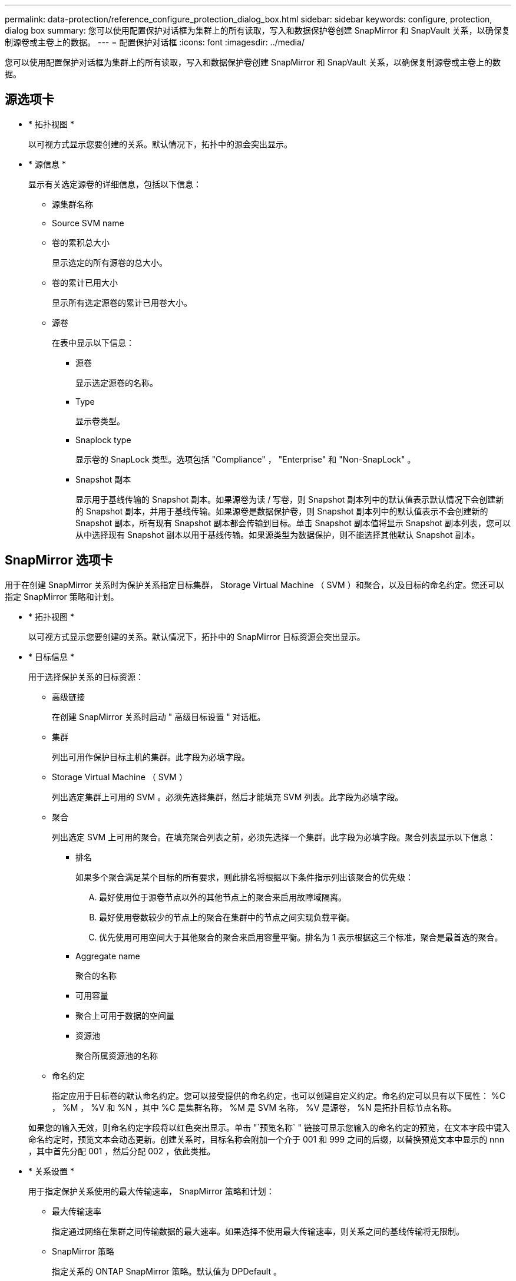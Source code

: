 ---
permalink: data-protection/reference_configure_protection_dialog_box.html 
sidebar: sidebar 
keywords: configure, protection, dialog box 
summary: 您可以使用配置保护对话框为集群上的所有读取，写入和数据保护卷创建 SnapMirror 和 SnapVault 关系，以确保复制源卷或主卷上的数据。 
---
= 配置保护对话框
:icons: font
:imagesdir: ../media/


[role="lead"]
您可以使用配置保护对话框为集群上的所有读取，写入和数据保护卷创建 SnapMirror 和 SnapVault 关系，以确保复制源卷或主卷上的数据。



== 源选项卡

* * 拓扑视图 *
+
以可视方式显示您要创建的关系。默认情况下，拓扑中的源会突出显示。

* * 源信息 *
+
显示有关选定源卷的详细信息，包括以下信息：

+
** 源集群名称
** Source SVM name
** 卷的累积总大小
+
显示选定的所有源卷的总大小。

** 卷的累计已用大小
+
显示所有选定源卷的累计已用卷大小。

** 源卷
+
在表中显示以下信息：

+
*** 源卷
+
显示选定源卷的名称。

*** Type
+
显示卷类型。

*** Snaplock type
+
显示卷的 SnapLock 类型。选项包括 "Compliance" ， "Enterprise" 和 "Non-SnapLock" 。

*** Snapshot 副本
+
显示用于基线传输的 Snapshot 副本。如果源卷为读 / 写卷，则 Snapshot 副本列中的默认值表示默认情况下会创建新的 Snapshot 副本，并用于基线传输。如果源卷是数据保护卷，则 Snapshot 副本列中的默认值表示不会创建新的 Snapshot 副本，所有现有 Snapshot 副本都会传输到目标。单击 Snapshot 副本值将显示 Snapshot 副本列表，您可以从中选择现有 Snapshot 副本以用于基线传输。如果源类型为数据保护，则不能选择其他默认 Snapshot 副本。









== SnapMirror 选项卡

用于在创建 SnapMirror 关系时为保护关系指定目标集群， Storage Virtual Machine （ SVM ）和聚合，以及目标的命名约定。您还可以指定 SnapMirror 策略和计划。

* * 拓扑视图 *
+
以可视方式显示您要创建的关系。默认情况下，拓扑中的 SnapMirror 目标资源会突出显示。

* * 目标信息 *
+
用于选择保护关系的目标资源：

+
** 高级链接
+
在创建 SnapMirror 关系时启动 " 高级目标设置 " 对话框。

** 集群
+
列出可用作保护目标主机的集群。此字段为必填字段。

** Storage Virtual Machine （ SVM ）
+
列出选定集群上可用的 SVM 。必须先选择集群，然后才能填充 SVM 列表。此字段为必填字段。

** 聚合
+
列出选定 SVM 上可用的聚合。在填充聚合列表之前，必须先选择一个集群。此字段为必填字段。聚合列表显示以下信息：

+
*** 排名
+
如果多个聚合满足某个目标的所有要求，则此排名将根据以下条件指示列出该聚合的优先级：

+
.... 最好使用位于源卷节点以外的其他节点上的聚合来启用故障域隔离。
.... 最好使用卷数较少的节点上的聚合在集群中的节点之间实现负载平衡。
.... 优先使用可用空间大于其他聚合的聚合来启用容量平衡。排名为 1 表示根据这三个标准，聚合是最首选的聚合。


*** Aggregate name
+
聚合的名称

*** 可用容量
*** 聚合上可用于数据的空间量
*** 资源池
+
聚合所属资源池的名称



** 命名约定
+
指定应用于目标卷的默认命名约定。您可以接受提供的命名约定，也可以创建自定义约定。命名约定可以具有以下属性： %C ， %M ， %V 和 %N ，其中 %C 是集群名称， %M 是 SVM 名称， %V 是源卷， %N 是拓扑目标节点名称。

+
如果您的输入无效，则命名约定字段将以红色突出显示。单击 "`预览名称` " 链接可显示您输入的命名约定的预览，在文本字段中键入命名约定时，预览文本会动态更新。创建关系时，目标名称会附加一个介于 001 和 999 之间的后缀，以替换预览文本中显示的 nnn ，其中首先分配 001 ，然后分配 002 ，依此类推。



* * 关系设置 *
+
用于指定保护关系使用的最大传输速率， SnapMirror 策略和计划：

+
** 最大传输速率
+
指定通过网络在集群之间传输数据的最大速率。如果选择不使用最大传输速率，则关系之间的基线传输将无限制。

** SnapMirror 策略
+
指定关系的 ONTAP SnapMirror 策略。默认值为 DPDefault 。

** 创建策略
+
启动创建 SnapMirror 策略对话框，在此可以创建和使用新的 SnapMirror 策略。

** SnapMirror 计划
+
指定关系的 ONTAP SnapMirror 策略。可用计划包括无， 5 分钟， 8 小时，每天，每小时， 和每周。默认值为无，表示此关系没有关联的计划。没有计划的关系没有滞后状态值，除非它们属于存储服务。

** 创建计划
+
启动创建计划对话框，在此可以创建新的 SnapMirror 计划。







== SnapVault 选项卡

用于在创建 SnapVault 关系时为保护关系指定二级集群， SVM 和聚合以及二级卷的命名约定。您还可以指定 SnapVault 策略和计划。

* * 拓扑视图 *
+
以可视方式显示您要创建的关系。默认情况下，拓扑中的 SnapVault 二级资源会突出显示。

* * 二级信息 *
+
用于为保护关系选择二级资源：

+
** 高级链接
+
启动高级二级设置对话框。

** 集群
+
列出了可用作二级保护主机的集群。此字段为必填字段。

** Storage Virtual Machine （ SVM ）
+
列出选定集群上可用的 SVM 。必须先选择集群，然后才能填充 SVM 列表。此字段为必填字段。

** 聚合
+
列出选定 SVM 上可用的聚合。在填充聚合列表之前，必须先选择一个集群。此字段为必填字段。聚合列表显示以下信息：

+
*** 排名
+
如果多个聚合满足某个目标的所有要求，则此排名将根据以下条件指示列出该聚合的优先级：

+
.... 最好使用位于主卷节点以外的其他节点上的聚合来启用故障域隔离。
.... 最好使用卷数较少的节点上的聚合在集群中的节点之间实现负载平衡。
.... 优先使用可用空间大于其他聚合的聚合来启用容量平衡。排名为 1 表示根据这三个标准，聚合是最首选的聚合。


*** Aggregate name
+
聚合的名称

*** 可用容量
*** 聚合上可用于数据的空间量
*** 资源池
+
聚合所属资源池的名称



** 命名约定
+
指定应用于二级卷的默认命名约定。您可以接受提供的命名约定，也可以创建自定义约定。命名约定可以具有以下属性： %C ， %M ， %V 和 %N ，其中 %C 是集群名称， %M 是 SVM 名称， %V 是源卷， %N 是拓扑二级节点名称。

+
如果您的输入无效，则命名约定字段将以红色突出显示。单击 "`预览名称` " 链接可显示您输入的命名约定的预览，在文本字段中键入命名约定时，预览文本会动态更新。如果键入的值无效，则无效信息将在预览区域中显示为红色问号。创建关系时，二级名称会附加一个介于 001 和 999 之间的后缀，以替换预览文本中显示的 nnn ，其中首先分配 001 ，然后分配 002 ，依此类推。



* * 关系设置 *
+
用于指定保护关系使用的最大传输速率， SnapVault 策略和 SnapVault 计划：

+
** 最大传输速率
+
指定通过网络在集群之间传输数据的最大速率。如果选择不使用最大传输速率，则关系之间的基线传输将无限制。

** SnapVault 策略
+
指定关系的 ONTAP SnapVault 策略。默认值为 XDPDefault 。

** 创建策略
+
启动创建 SnapVault 策略对话框，在此可以创建和使用新的 SnapVault 策略。

** SnapVault 计划
+
指定关系的 ONTAP SnapVault 计划。可用计划包括无， 5 分钟， 8 小时，每天，每小时， 和每周。默认值为无，表示此关系没有关联的计划。没有计划的关系没有滞后状态值，除非它们属于存储服务。

** 创建计划
+
启动创建计划对话框，在此可以创建 SnapVault 计划。







== 命令按钮

命令按钮可用于执行以下任务：

* * 取消 *
+
丢弃所做的选择，然后关闭配置保护对话框。

* * 应用 *
+
应用您的选择并开始保护过程。


